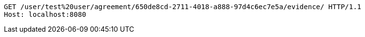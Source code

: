 [source,http,options="nowrap"]
----
GET /user/test%20user/agreement/650de8cd-2711-4018-a888-97d4c6ec7e5a/evidence/ HTTP/1.1
Host: localhost:8080

----